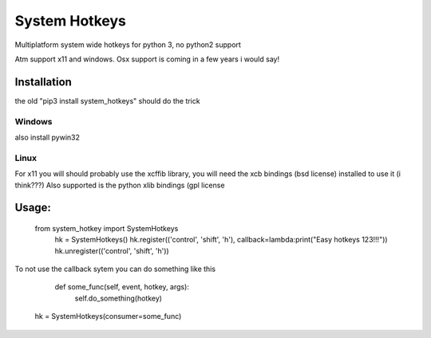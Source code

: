 

System Hotkeys
==============

Multiplatform system wide hotkeys for python 3, no python2 support

Atm support x11 and windows. Osx support is coming in a few years i would say!


Installation
------------

the old "pip3 install system_hotkeys" should do the trick


Windows
^^^^^^^

also install pywin32


Linux
^^^^^^^

For x11 you will should probably use the xcffib library, you will need the xcb bindings (bsd license) installed to use it (i think???)
Also supported is the python xlib bindings (gpl license


Usage:
------

    from system_hotkey import SystemHotkeys
      hk = SystemHotkeys()
      hk.register(('control', 'shift', 'h'), callback=lambda:print("Easy hotkeys 123!!!"))
      hk.unregister(('control', 'shift', 'h'))
    
To not use the callback sytem you can do something like this

    def some_func(self, event, hotkey, args):	
      self.do_something(hotkey)	
			
   hk = SystemHotkeys(consumer=some_func)
     

